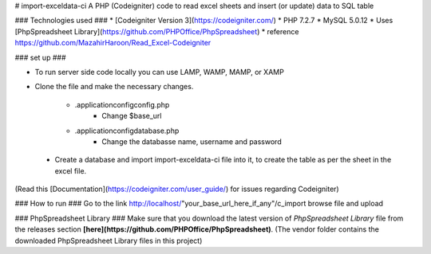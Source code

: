 # import-exceldata-ci
A PHP (Codeigniter) code to read excel sheets and insert (or update) data to SQL table

### Technologies used ###
* [Codeigniter Version 3](https://codeigniter.com/) 
* PHP 7.2.7
* MySQL 5.0.12
* Uses [PhpSpreadsheet Library](https://github.com/PHPOffice/PhpSpreadsheet) 
* reference https://github.com/MazahirHaroon/Read_Excel-Codeigniter

### set up ###

* To run server side code locally you can use LAMP, WAMP, MAMP, or XAMP
* Clone the file and make the necessary changes. 
	
	- .\application\config\config.php
		* Change $base_url
    
 	- .\application\config\database.php
		* Change the databasse name, username and password
 
 * Create a database and import import-exceldata-ci file into it, to create the table as per the sheet in the excel file. 
 
(Read this [Documentation](https://codeigniter.com/user_guide/) for issues regarding Codeigniter)
  
### How to run ###
Go to the link http://localhost/"your_base_url_here_if_any"/c_import
browse file and upload

### PhpSpreadsheet Library ###
Make sure that you download the latest version of `PhpSpreadsheet Library` file from
the releases section **[here](https://github.com/PHPOffice/PhpSpreadsheet)**.
(The vendor folder contains the downloaded PhpSpreadsheet Library files in this project)
